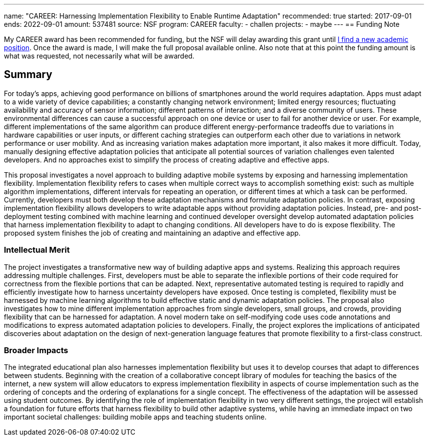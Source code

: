 ---
name: "CAREER: Harnessing Implementation Flexibility to Enable Runtime
Adaptation"
recommended: true
started: 2017-09-01
ends: 2022-09-01
amount: 537481
source: NSF
program: CAREER
faculty:
- challen
projects:
- maybe
---
== Funding Note

My CAREER award has been recommended for funding, but the NSF will delay
awarding this grant until link:/future/[I find a new academic position].
//
Once the award is made, I will make the full proposal available online.
//
Also note that at this point the funding amount is what was requested, not
necessarily what will be awarded.

== Summary

For today's apps, achieving good performance on billions of smartphones
around the world requires adaptation.
//
Apps must adapt to a wide variety of device capabilities; a constantly
changing network environment; limited energy resources; fluctuating
availability and accuracy of sensor information; different patterns of
interaction; and a diverse community of users.
//
These environmental differences can cause a successful approach on one device
or user to fail for another device or user.
//
For example, different implementations of the same algorithm can produce
different energy-performance tradeoffs due to variations in hardware
capabilities or user inputs, or different caching strategies can outperform
each other due to variations in network performance or user mobility.
//
And as increasing variation makes adaptation more important, it also makes it
more difficult.
//
Today, manually designing effective adaptation policies that anticipate all
potential sources of variation challenges even talented developers.
//
And no approaches exist to simplify the process of creating adaptive and
effective apps.

This proposal investigates a novel approach to building adaptive mobile
systems by exposing and harnessing implementation flexibility.
//
Implementation flexibility refers to cases when multiple correct ways to
accomplish something exist: such as multiple algorithm implementations,
different intervals for repeating an operation, or different times at which a
task can be performed.
//
Currently, developers must both develop these adaptation mechanisms and
formulate adaptation policies.
//
In contrast, exposing implementation flexibility allows developers to write
adaptable apps without providing adaptation policies.
//
Instead, pre- and post-deployment testing combined with machine learning and
continued developer oversight develop automated adaptation policies that
harness implementation flexibility to adapt to changing conditions.
//
All developers have to do is expose flexibility.
//
The proposed system finishes the job of creating and maintaining an adaptive
and effective app.

=== Intellectual Merit

The project investigates a transformative new way of building adaptive apps
and systems.
//
Realizing this approach requires addressing multiple challenges.
//
First, developers must be able to separate the inflexible portions of their
code required for correctness from the flexible portions that can be adapted.
//
Next, representative automated testing is required to rapidly and efficiently
investigate how to harness uncertainty developers have exposed.
//
Once testing is completed, flexibility must be harnessed by machine learning
algorithms to build effective static and dynamic adaptation policies.
//
The proposal also investigates how to mine different implementation
approaches from single developers, small groups, and crowds, providing
flexibility that can be harnessed for adaptation.
//
A novel modern take on self-modifying code uses code annotations and
modifications to express automated adaptation policies to developers.
//
Finally, the project explores the implications of anticipated discoveries
about adaptation on the design of next-generation language features that
promote flexibility to a first-class construct.

=== Broader Impacts

The integrated educational plan also harnesses implementation flexibility but
uses it to develop courses that adapt to differences between students.
//
Beginning with the creation of a collaborative concept library of modules for
teaching the basics of the internet, a new system will allow educators to
express implementation flexibility in aspects of course implementation such
as the ordering of concepts and the ordering of explanations for a single
concept.
//
The effectiveness of the adaptation will be assessed using student outcomes.
//
By identifying the role of implementation flexibility in two very different
settings, the project will establish a foundation for future efforts that
harness flexibility to build other adaptive systems, while having an
immediate impact on two important societal challenges: building mobile apps
and teaching students online.

